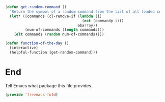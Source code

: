 
#+begin_src emacs-lisp :tangle yes
  (defun get-random-command ()
    "Return the symbol of a random command from the list of all loaded commands."
    (let* ((commands (cl-remove-if (lambda (i)
                                     (not (commandp i)))
                                   obarray))
           (num-of-commands (length commands)))
      (elt commands (random num-of-commands))))

  (defun function-of-the-day ()
    (interactive)
    (helpful-function (get-random-command)))
#+end_src 

* End

Tell Emacs what package this file provides.
#+begin_src emacs-lisp :tangle yes
  (provide 'freemacs-fotd)
#+end_src

